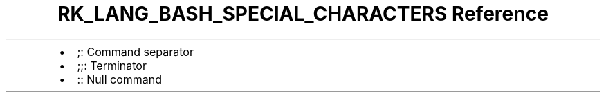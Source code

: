 .\" Automatically generated by Pandoc 3.6.3
.\"
.TH "RK_LANG_BASH_SPECIAL_CHARACTERS Reference" "" "" ""
.IP \[bu] 2
\f[CR];\f[R]: Command separator
.IP \[bu] 2
\f[CR];;\f[R]: Terminator
.IP \[bu] 2
\f[CR]:\f[R]: Null command
